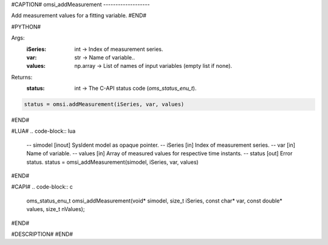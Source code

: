 #CAPTION#
omsi_addMeasurement
-------------------

Add measurement values for a fitting variable.
#END#

#PYTHON#

Args:
  :iSeries: int → Index of measurement series.
  :var: str → Name of variable..
  :values: np.array → List of names of input variables (empty list if none).

Returns: 
  :status: int → The C-API status code (`oms_status_enu_t`).

.. code-block:: python

  status = omsi.addMeasurement(iSeries, var, values)

#END#

#LUA#
.. code-block:: lua

  -- simodel [inout] SysIdent model as opaque pointer.
  -- iSeries [in] Index of measurement series.
  -- var     [in] Name of variable.
  -- values  [in] Array of measured values for respective time instants.
  -- status  [out] Error status.
  status = omsi_addMeasurement(simodel, iSeries, var, values)

#END#

#CAPI#
.. code-block:: c

  oms_status_enu_t omsi_addMeasurement(void* simodel, size_t iSeries, const char* var, const double* values, size_t nValues);

#END#

#DESCRIPTION#
#END#
